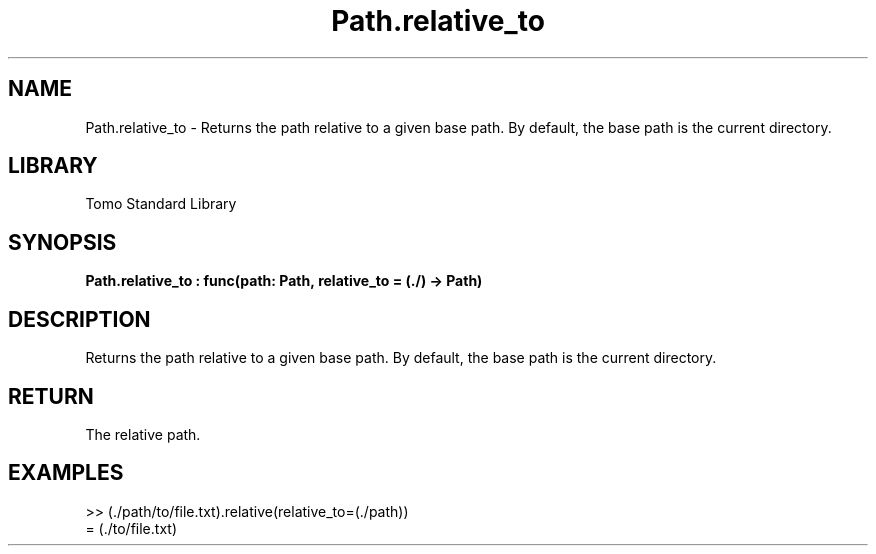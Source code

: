 '\" t
.\" Copyright (c) 2025 Bruce Hill
.\" All rights reserved.
.\"
.TH Path.relative_to 3 2025-04-19T14:48:15.715671 "Tomo man-pages"
.SH NAME
Path.relative_to \- Returns the path relative to a given base path. By default, the base path is the current directory.

.SH LIBRARY
Tomo Standard Library
.SH SYNOPSIS
.nf
.BI Path.relative_to\ :\ func(path:\ Path,\ relative_to\ =\ (./)\ ->\ Path)
.fi

.SH DESCRIPTION
Returns the path relative to a given base path. By default, the base path is the current directory.


.TS
allbox;
lb lb lbx lb
l l l l.
Name	Type	Description	Default
path	Path	The path to convert. 	-
relative_to		The base path for the relative path. 	(./)
.TE
.SH RETURN
The relative path.

.SH EXAMPLES
.EX
>> (./path/to/file.txt).relative(relative_to=(./path))
= (./to/file.txt)
.EE
